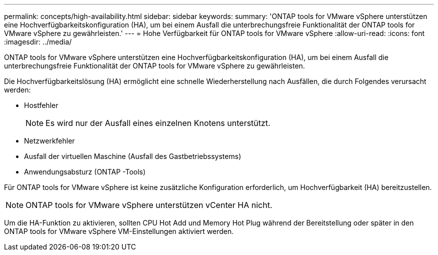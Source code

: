 ---
permalink: concepts/high-availability.html 
sidebar: sidebar 
keywords:  
summary: 'ONTAP tools for VMware vSphere unterstützen eine Hochverfügbarkeitskonfiguration (HA), um bei einem Ausfall die unterbrechungsfreie Funktionalität der ONTAP tools for VMware vSphere zu gewährleisten.' 
---
= Hohe Verfügbarkeit für ONTAP tools for VMware vSphere
:allow-uri-read: 
:icons: font
:imagesdir: ../media/


[role="lead"]
ONTAP tools for VMware vSphere unterstützen eine Hochverfügbarkeitskonfiguration (HA), um bei einem Ausfall die unterbrechungsfreie Funktionalität der ONTAP tools for VMware vSphere zu gewährleisten.

Die Hochverfügbarkeitslösung (HA) ermöglicht eine schnelle Wiederherstellung nach Ausfällen, die durch Folgendes verursacht werden:

* Hostfehler
+

NOTE: Es wird nur der Ausfall eines einzelnen Knotens unterstützt.

* Netzwerkfehler
* Ausfall der virtuellen Maschine (Ausfall des Gastbetriebssystems)
* Anwendungsabsturz (ONTAP -Tools)


Für ONTAP tools for VMware vSphere ist keine zusätzliche Konfiguration erforderlich, um Hochverfügbarkeit (HA) bereitzustellen.


NOTE: ONTAP tools for VMware vSphere unterstützen vCenter HA nicht.

Um die HA-Funktion zu aktivieren, sollten CPU Hot Add und Memory Hot Plug während der Bereitstellung oder später in den ONTAP tools for VMware vSphere VM-Einstellungen aktiviert werden.
